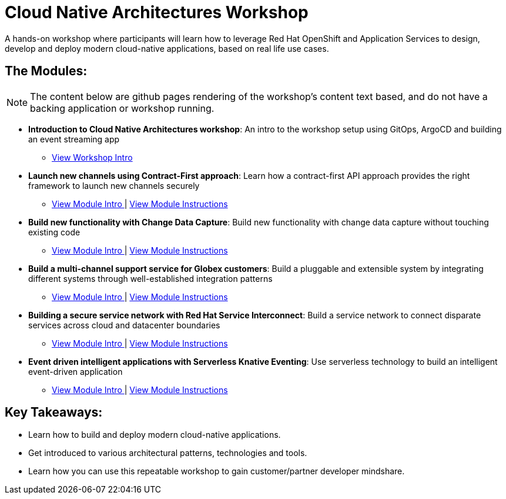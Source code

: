 = Cloud Native Architectures Workshop

A hands-on workshop where participants will learn how to leverage Red Hat OpenShift and Application Services to design, develop and deploy modern cloud-native applications, based on real life use cases.

== The Modules:

NOTE: The content below are github pages rendering of the workshop's content text based, and do not have a backing application or workshop running. 

* *Introduction to Cloud Native Architectures workshop*: An intro to the workshop setup using GitOps, ArgoCD and  building an event streaming app
** https://rh-cloud-architecture-workshop.github.io/showroom/modules/globex-intro.html[View Workshop Intro^] 

* *Launch new channels using Contract-First approach*: Learn how a contract-first API approach provides the right framework to launch new channels securely
** https://rh-cloud-architecture-workshop.github.io/showroom/modules/module-apim-intro.html[View Module Intro ^] | https://rh-cloud-architecture-workshop.github.io/showroom/modules/module-apim-instructions.html[View Module Instructions^]

* *Build new functionality with Change Data Capture*: Build new functionality with change data capture without touching existing code
** https://rh-cloud-architecture-workshop.github.io/showroom/modules/module-cdc-intro.html[View Module Intro ^] | https://rh-cloud-architecture-workshop.github.io/showroom/modules/module-cdc-instructions.html[View Module Instructions^]

* *Build a multi-channel support service for Globex customers*:  Build a pluggable and extensible system by integrating different systems through well-established integration patterns 
** https://rh-cloud-architecture-workshop.github.io/showroom/modules/module-camel-intro.html[View Module Intro ^] | https://rh-cloud-architecture-workshop.github.io/showroom/modules/module-camel-instructions.html[View Module Instructions^]

* *Building a secure service network with Red Hat Service Interconnect*: Build a service network to connect disparate services across cloud and datacenter boundaries
** https://rh-cloud-architecture-workshop.github.io/showroom/modules/module-skupper-intro.html[View Module Intro ^] | https://rh-cloud-architecture-workshop.github.io/showroom/modules/module-skupper-instructions.html[View Module Instructions^]

* *Event driven intelligent applications with Serverless Knative Eventing*: Use serverless technology to build an intelligent event-driven application
** https://rh-cloud-architecture-workshop.github.io/showroom/modules/module-serverless-intro.html[View Module Intro ^] | https://rh-cloud-architecture-workshop.github.io/showroom/modules/module-serverless-instructions.html[View Module Instructions^]


== Key Takeaways:

* Learn how to build and deploy modern cloud-native applications.
* Get introduced to various architectural patterns, technologies and tools.
* Learn how you can use this repeatable workshop to gain customer/partner developer mindshare.
